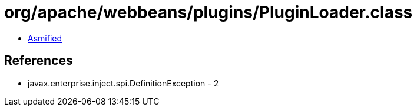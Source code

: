= org/apache/webbeans/plugins/PluginLoader.class

 - link:PluginLoader-asmified.java[Asmified]

== References

 - javax.enterprise.inject.spi.DefinitionException - 2

